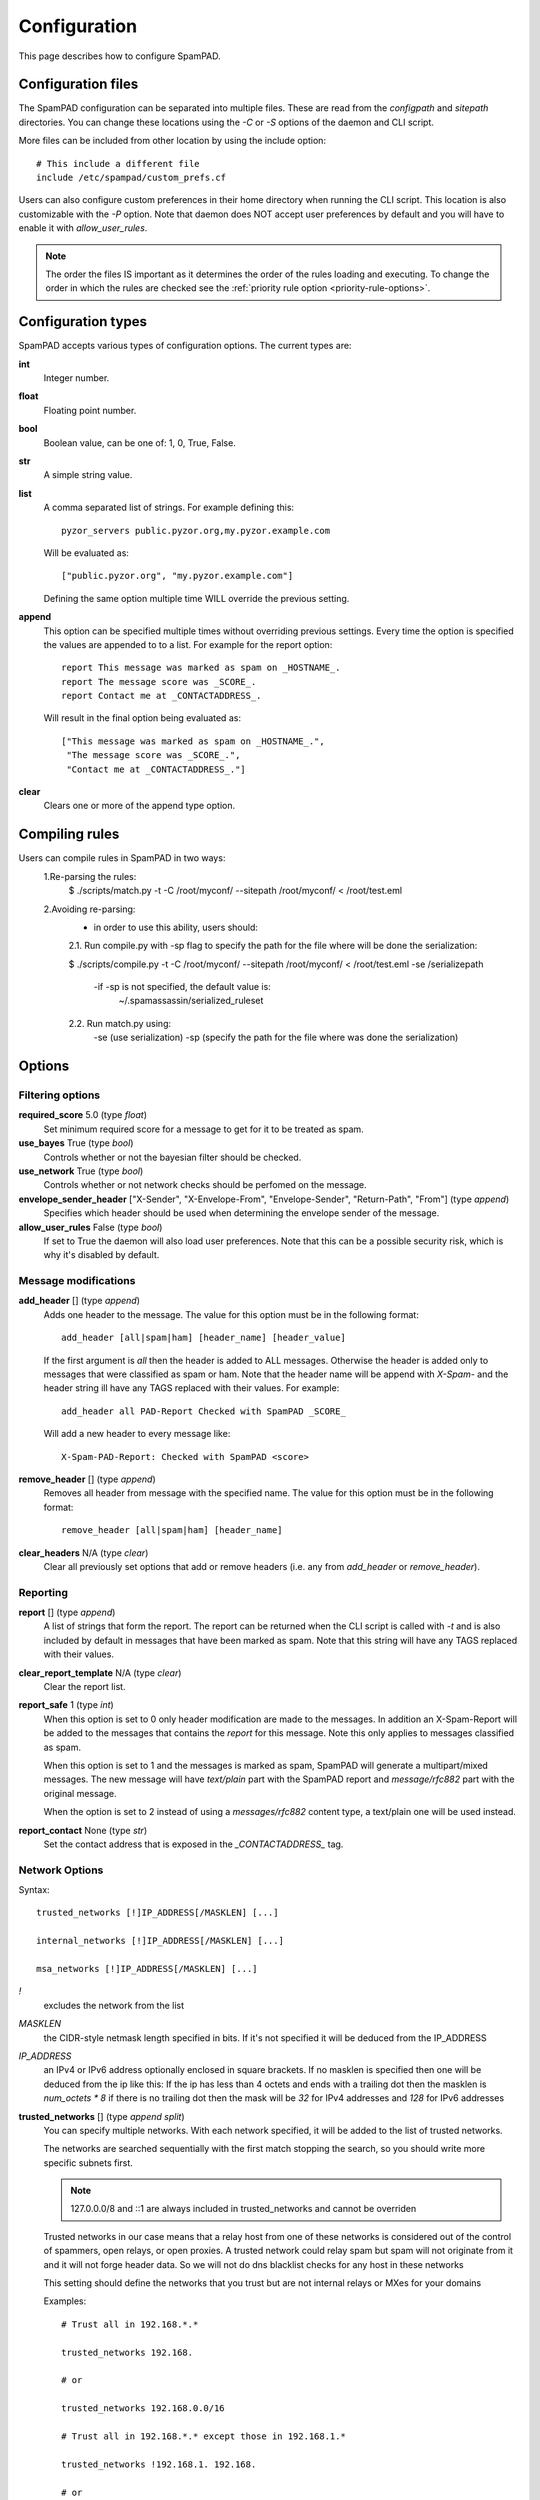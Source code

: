 *************
Configuration
*************

This page describes how to configure SpamPAD.

.. _configuration-files:

Configuration files
===================

The SpamPAD configuration can be separated into multiple files. These are read
from the `configpath` and `sitepath` directories. You can change these
locations using the `-C` or `-S` options of the daemon and CLI script.

More files can be included from other location by using the include option::

    # This include a different file
    include /etc/spampad/custom_prefs.cf

Users can also configure custom preferences in their home directory when
running the CLI script. This location is also customizable with the `-P`
option. Note that daemon does NOT accept user preferences by default and you
will have to enable it with `allow_user_rules`.

.. note::

    The order the files IS important as it determines the order of the rules
    loading and executing. To change the order in which the rules are checked
    see the :ref:`priority rule option <priority-rule-options>`.

.. _configuration-types:

Configuration types
===================

SpamPAD accepts various types of configuration options. The current types are:

**int**
    Integer number.
**float**
    Floating point number.
**bool**
    Boolean value, can be one of: 1, 0, True, False.
**str**
    A simple string value.
**list**
    A comma separated list of strings. For example defining this::

        pyzor_servers public.pyzor.org,my.pyzor.example.com

    Will be evaluated as::

        ["public.pyzor.org", "my.pyzor.example.com"]

    Defining the same option multiple time WILL override the previous
    setting.
**append**
    This option can be specified multiple times without overriding previous
    settings. Every time the option is specified the values are appended to
    to a list. For example for the report option::

        report This message was marked as spam on _HOSTNAME_.
        report The message score was _SCORE_.
        report Contact me at _CONTACTADDRESS_.

    Will result in the final option being evaluated as::

        ["This message was marked as spam on _HOSTNAME_.",
         "The message score was _SCORE_.",
         "Contact me at _CONTACTADDRESS_."]
**clear**
    Clears one or more of the append type option.

.. _compiling-rules:

Compiling rules
===============

Users can compile rules in SpamPAD in two ways:
    1.Re-parsing the rules:
        $ ./scripts/match.py -t -C /root/myconf/ --sitepath /root/myconf/ < /root/test.eml

    2.Avoiding re-parsing:
        - in order to use this ability, users should:

        2.1. Run compile.py with -sp flag to specify the path for the file where
        will be done the serialization:

        $ ./scripts/compile.py -t -C /root/myconf/ --sitepath /root/myconf/ < /root/test.eml -se /serializepath

            -if -sp is not specified, the default value is:
                ~/.spamassassin/serialized_ruleset

        2.2. Run match.py using:
            -se (use serialization)
            -sp (specify the path for the file where was done the serialization)


.. _configuration-options:

Options
=======

.. _filtering-options:

Filtering options
-----------------

**required_score** 5.0 (type `float`)
    Set minimum required score for a message to get for it to be treated as
    spam.
**use_bayes** True (type `bool`)
    Controls whether or not the bayesian filter should be checked.
**use_network** True (type `bool`)
    Controls whether or not network checks should be perfomed on the message.
**envelope_sender_header** ["X-Sender", "X-Envelope-From", "Envelope-Sender", "Return-Path", "From"] (type `append`)
    Specifies which header should be used when determining the envelope sender
    of the message.
**allow_user_rules** False (type `bool`)
    If set to True the daemon will also load user preferences. Note that this
    can be a possible security risk, which is why it's disabled by default.


Message modifications
---------------------

**add_header** [] (type `append`)
    Adds one header to the message. The value for this option must be in the
    following format::

        add_header [all|spam|ham] [header_name] [header_value]

    If the first argument is `all` then the header is added to ALL
    messages. Otherwise the header is added only to messages that were
    classified as spam or ham. Note that the header name will be append with
    `X-Spam-` and the header string ill have any TAGS replaced with their
    values. For example::

        add_header all PAD-Report Checked with SpamPAD _SCORE_

    Will add a new header to every message like::

        X-Spam-PAD-Report: Checked with SpamPAD <score>
**remove_header** [] (type `append`)
    Removes all header from message with the specified name. The value for this
    option must be in the following format::

         remove_header [all|spam|ham] [header_name]

**clear_headers** N/A (type `clear`)
    Clear all previously set options that add or remove headers (i.e. any
    from `add_header` or `remove_header`).

.. _reporting-options:

Reporting
---------

**report** [] (type `append`)
    A list of strings that form the report. The report can be returned when
    the CLI script is called with `-t` and is also included by default in
    messages that have been marked as spam. Note that this string will have
    any TAGS replaced with their values.
**clear_report_template** N/A (type `clear`)
    Clear the report list.
**report_safe** 1 (type `int`)
    When this option is set to 0 only header modification are made to the
    messages. In addition an X-Spam-Report will be added to the messages that
    contains the `report` for this message. Note this only applies to
    messages classified as spam.

    When this option is set to 1 and the messages is marked as spam, SpamPAD
    will generate a multipart/mixed messages. The new message will have
    `text/plain` part with the SpamPAD report and `message/rfc882` part with
    the original message.

    When the option is set to 2 instead of using a `messages/rfc882` content
    type, a text/plain one will be used instead.
**report_contact** None (type `str`)
    Set the contact address that is exposed in the `_CONTACTADDRESS_` tag.


.. _network-options:

Network Options
---------------

Syntax::

    trusted_networks [!]IP_ADDRESS[/MASKLEN] [...]

    internal_networks [!]IP_ADDRESS[/MASKLEN] [...]
        
    msa_networks [!]IP_ADDRESS[/MASKLEN] [...]

`!`
    excludes the network from the list
`MASKLEN`
    the CIDR-style netmask length specified in bits. If it's not specified
    it will be deduced from the IP_ADDRESS
`IP_ADDRESS`
    an IPv4 or IPv6 address optionally enclosed in square brackets. If no
    masklen is specified then one will be deduced from the ip like this: If
    the ip has less than 4 octets and ends with a trailing dot then the
    masklen is `num_octets * 8` if there is no trailing dot then the mask
    will be `32` for IPv4 addresses and `128` for IPv6 addresses

**trusted_networks** [] (type `append split`)
    You can specify multiple networks. With each network specified, it will be
    added to the list of trusted networks. 

    The networks are searched sequentially with the first match stopping the
    search, so you should write more specific subnets first.

    .. note::
        
        127.0.0.0/8 and ::1 are always included in trusted_networks and cannot
        be overriden

    Trusted networks in our case means that a relay host from one of these
    networks is considered out of the control of spammers, open relays, or open
    proxies. A trusted network could relay spam but spam will not originate
    from it and it will not forge header data. So we will not do dns blacklist
    checks for any host in these networks
    
    This setting should define the networks that you trust but are not internal
    relays or MXes for your domains

    Examples::

        # Trust all in 192.168.*.*
        
        trusted_networks 192.168.
        
        # or
        
        trusted_networks 192.168.0.0/16

        # Trust all in 192.168.*.* except those in 192.168.1.*
        
        trusted_networks !192.168.1. 192.168. 
        
        # or
        
        trusted_networks !192.168.1.0/24 192.168.0.0/16
        
        # or
        
        trusted_networks !192.168.1.0/24
        trusted_networks !192.168.0.0/16

**clear_trusted_networks** N/A (type `clear`)
    Empties the list of trusted networks. 127.0.0.0/8 and ::1 will still exist
    and they cannot be removed

**internal_networks** [] (type `append split`)
    When you define an internal network then all hosts in the network are
    considered to be MXes for your domains or internal relays.

    Internal networks are a subset of trusted networks so they will be added as
    a trusted network too 

    If trusted networks is set and internal_networks is not then trusted
    networks will also be considered internal networks. 

    .. note::

        127.0.0.0/8 and ::1 are always included in trusted_networks and cannot
        be overriden

**clear_internal_networks** N/A (type `clear`)
    Empties the list of internal networks. 127.0.0.0/8 and ::1 will still exist
    and they cannot be removed
    
**msa_networks** [] (type `append split`)
    MSA hosts, also known as MX relays are hosts that accept mail from your own
    users and authenticate them properly.

    These relays will never accept mail from hosts taht aren't authenticated in
    some way. If an MSA relays is found then all relays after it will get the
    same internal/trusted classification as that one

    When using msa_networks to identify an MSA host it is recommended to treat
    it as both trusted and internal. When an MSA is also acting as an MX or an
    intermediate relay you must always treat it as both trusted and internal
    and make sure that the MSA includes visible auth tokens in it's Received
    header 

    .. warning::

        You shouldn't include an msa that is also an MX or an intermediate
        relay for an MX in this setting because it will result in uknown
        external relays being trusted

**clear_msa_networks** N/A (type `clear`)
    Empties the list of msa networks


.. _dns-options:

DNS
---

**dns_server** [] (type `append`)
    Specify a list of nameservers to query when doing DNS lookups. These can
    specified as IPv4 or IPv6 address with an optional port followed. Example::

        dns_server 127.0.0.1
        
        dns_server 127.0.0.1:53
        
        dns_server [::1]:53

    If no such nameserver is specified, the default ones from `/etc/resolv.conf`
    will be used.
**clear_dns_servers** N/A (type `clear`)
    Clear any custom nameserver set by `dns_server`.

**default_dns_lifetime** 10.0 (type `float`)
    Sets the timeout for a full DNS lookup. I.e. any DNS lookup will have at
    most 10 seconds to get a valid response from one of the DNS server.

**default_dns_timeout** 2.0 (type `float`)
    Set the timeout for a DNS lookup from a single nameserver.
.. _dns_available:
**dns_available** yes ( type `str` )
    Configure whether DNS resolving is available or not. If you specify it as
    yes or no then no tests will be performed. Example::
        
        dns_available yes
        
        dns_available no
    
    If you want to determine the availability dynamically you can use the value
    `test` or `test: domain1 domain2 ... domainN`. In that case a query will be
    performed for three of the domain names given chosen at random. If any of
    them gives a response then dns will be considered available.
    The test will be performed again according to the 
    :ref: `dns_test_interval option <dns_test_interval>` Example::

        dns_available test:domain1 domain2 domain3 domain4

    If no domains are specified with the test option then a default list will
    be used Example::
        
        dns_available test

**dns_test_interval** 600s ( type `str` )
    If you set the :ref:`dns_available option <dns_available>` to `test` then
    by setting, the actual test will be performed no sooner that the interval
    you set here. You can set just a number or a number with a suffix to
    determine the the time unit (s, m, h, d, w) Example::
    
        dns_test_interval 600
        
        dns_test_interval 600s
        
        dns_test_interval 10m 

**dns_query_restriction** "" ( type `string` )
    Configure restrictions for querying the dns. Almost all dns queries are
    subject to the dns_query_restriction. Before performing a query the domain
    is tested against these restrictions and when a match occurs the the query
    is performed according to the allow/deny setting for that match. If no
    match is found then the query is allowed by default.
    
    when testing a domain it's labels are stripped succesively to check if a
    parent matches. 
        
    All of the following would be denied example.com, 1.example.com
    1.2.example.com ::

        dns_query_restriction deny example.com

    This way 1.example.com 2.1.example.com would be denied
    but example.com would be allowed ::

        dns_query_restriction deny 1.example.com

    You can deny a wider group of domains and only allow one subgroup like this::

        dns_query_restriction deny example.com
        dns_query_restriction allow 1.example.com

    In this case example.com and all of it's subdomsins would be denied except
    1.example.com and all of it's subdomains which would be allowed


Tags
====

.. _received-headers-tags:

Template tags
-------------
The following tags can be used as placeholders in certain options.
They will be replaced by the corresponding value when they are used.

**_YESNOCAPS_**
    "YES"/"NO" for is/isn't spam
**_YESNO_**
    "Yes"/"No" for is/isn't spam
**_REQD_**
    Message threshold
**_VERSION_**
    version (eg. 1.0a)
**_SUBVERSION_**
    sub-version/code revision date (eg. 2016-01-15)
**_HOSTNAME_**
    Hostname of the machine the mail was processed on
**_TESTS(,)_**
    tests hit separated by "," (or other separator)
**_PREVIEW_**
    content preview
**_REPORT_**
    terse report of tests hit (for header reports)
**_SUMMARY_**
    summary of tests hit for standard report (for body reports)
**_CONTACTADDRESS_**
    Contents of the 'report_contact' setting

Received Headers tags
---------------------
These are metadata parsed from the last received header ( top most ) and exposed
in tags which can be accessed with the next keywords:

**_RDNS_**
    Reverse DNS made automatically by MTA
**_HELO_**
    Helo identification
**_IP_**
    Relay IP address
**_ENVFROM_**
    For routing the received e-mail to the intended recipient(s)
**_BY_**
    Mail server name and system: domain of the server receiving the e-mail
**_IDENT_**
    Ident lookup
**_ID_**
    Message identification number given by the machine who received the message
**_AUTH_**
    Authentication
**_RELAYSTRUSTED_**
    Relays used and deemed to be trusted
**_RELAYSUNTRUSTED_**
    Relays used that can not be trusted
**_RELAYSINTERNAL_**
    Relays used and deemed to be internal
**_RELAYSEXTERNAL_**
    Relays used and deemed to be external
**_LASTEXTERNALIP_**
    IP address of client in the external-to-internal SMTP handover
**_LASTEXTERNALRDNS_**
    Reverse-DNS of client in the external-to-internal SMTP handover
**_LASTEXTERNALHELO_**
    HELO string used by client in the external-to-internal SMTP handover

